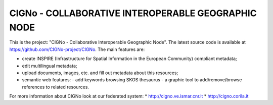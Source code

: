 ======================
CIGNo - COLLABORATIVE INTEROPERABLE GEOGRAPHIC NODE
======================

This is the project: "CIGNo - Collaborative Interoperable Geographic Node".
The latest source code is available at https://github.com/CIGNo-project/CIGNo. The main features are:

* create INSPIRE (Infrastructure for Spatial Information in the European Community) compliant metadata;
* edit multilingual metadata;
* upload documents, images, etc. and fill out metadata about this resources;
* semantic web features: 
  - add keywords browsing SKOS thesaurus
  - a graphic tool to add/remove/browse references to related resources.


For more information about CIGNo look at our federated system:
* http://cigno.ve.ismar.cnr.it
* http://cigno.corila.it

